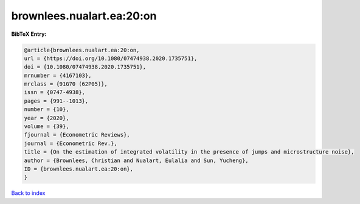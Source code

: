 brownlees.nualart.ea:20:on
==========================

.. :cite:t:`brownlees.nualart.ea:20:on`

.. bibliography:: ../../All.bib

**BibTeX Entry:**

.. code-block:: bibtex

   @article{brownlees.nualart.ea:20:on,
   url = {https://doi.org/10.1080/07474938.2020.1735751},
   doi = {10.1080/07474938.2020.1735751},
   mrnumber = {4167103},
   mrclass = {91G70 (62P05)},
   issn = {0747-4938},
   pages = {991--1013},
   number = {10},
   year = {2020},
   volume = {39},
   fjournal = {Econometric Reviews},
   journal = {Econometric Rev.},
   title = {On the estimation of integrated volatility in the presence of jumps and microstructure noise},
   author = {Brownlees, Christian and Nualart, Eulalia and Sun, Yucheng},
   ID = {brownlees.nualart.ea:20:on},
   }

`Back to index <../index>`_
